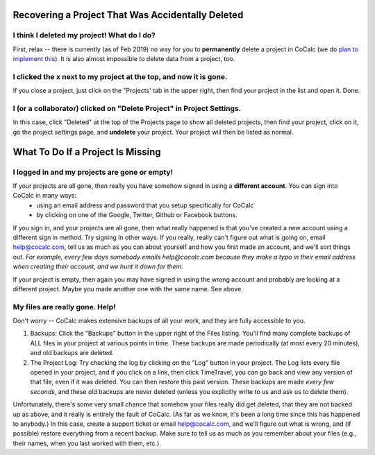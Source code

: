 .. index:: Projects; recover deleted
.. _missing-project:

==================================================
Recovering a Project That Was Accidentally Deleted
==================================================

###############################################
I think I deleted my project! What do I do?
###############################################

First, relax -- there is currently (as of Feb 2019) no way for you to **permanently** delete a project in CoCalc (we do `plan to implement this <https://github.com/sagemathinc/cocalc/issues/262>`_). It is also almost impossible to delete data from a project, too.

##################################################################
I clicked the x next to my project at the top, and now it is gone.
##################################################################

If you close a project, just click on the "Projects' tab in the upper right, then find your project in the list and open it.  Done.

###########################################################################
I (or a collaborator) clicked on "Delete Project" in Project Settings.
###########################################################################

In this case, click "Deleted" at the top of the Projects page to show all deleted projects, then find your project, click on it, go the project settings page, and **undelete** your project.  Your project will then be listed as normal.

.. index:: Projects; missing

==================================
What To Do If a Project Is Missing
==================================

##################################################################
I logged in and my projects are gone or empty!
##################################################################

If your projects are all gone, then really you have somehow signed in using a **different account**.   You can sign into CoCalc in many ways:
  - using an email address and password that you setup specifically for CoCalc
  - by clicking on one of the Google, Twitter, Github or Facebook buttons.

If you sign in, and your projects are all gone, then what really happened is that you've created a new account using a different sign in method.   Try signing in other ways.  If you really, really can't figure out what is going on, email help@cocalc.com, tell us as much as you can about yourself and how you first made an account, and we'll sort things out.  *For example, every few days somebody emails help@cocalc.com because they make a typo in their email address when creating their account, and we hunt it down for them.*

If your project is empty, then again you may have signed in using the wrong account and probably are looking at a different project. Maybe you made another one with the same name.  See above.


##################################################################
My files are really gone. Help!
##################################################################

Don't worry -- CoCalc makes extensive backups of all your work, and they are fully accessible to you.

1. Backups: Click the "Backups" button in the upper right of the Files listing.  You'll find many complete backups of ALL files in your project at various points in time.  These backups are made periodically (at most every 20 minutes), and old backups are deleted.

2. The Project Log: Try checking the log by clicking on the "Log" button in your project.  The Log lists every file opened in your project, and if you click on a link, then click TimeTravel, you can go back and view any version of that file, even if it was deleted.  You can then restore this past version.  These backups are made *every few seconds*, and these old backups are never deleted (unless you explicitly write to us and ask us to delete them).

Unfortunately, there's some very small chance that somehow your files really did get deleted, that they are not backed up as above, and it really is entirely the fault of CoCalc. (As far as we know, it's been a long time since this has happened to anybody.) In this case, create a support ticket or email help@cocalc.com, and we'll figure out what is wrong, and (if possible) restore everything from a recent backup.  Make sure to tell us as much as you remember about your files (e.g., their names, when you last worked with them, etc.).
